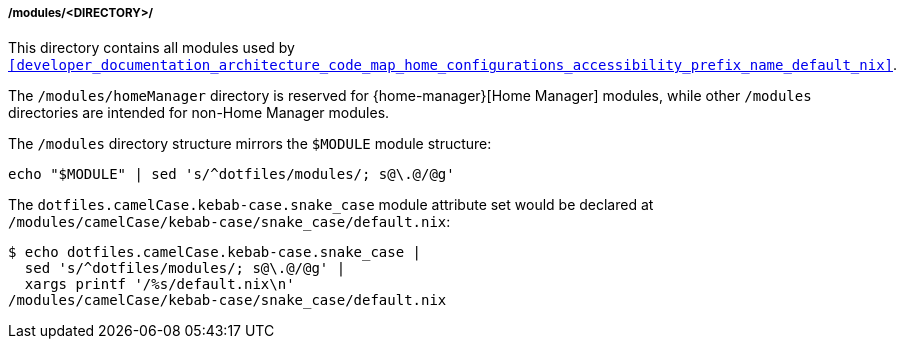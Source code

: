 [[developer_documentation_architecture_code_map_modules_directory]]
===== /modules/<DIRECTORY>/
:directory-modules: /modules
:sed: sed 's/^dotfiles/modules/; s@\.@/@g'

This directory contains all modules used by
`<<developer_documentation_architecture_code_map_home_configurations_accessibility_prefix_name_default_nix>>`.

The `{directory-modules}/homeManager` directory is reserved for
{home-manager}[Home Manager] modules, while other `{directory-modules}`
directories are intended for non-Home Manager modules.

The `{directory-modules}` directory structure mirrors the `$MODULE` module
structure:

[,bash,subs=attributes+]
----
echo "$MODULE" | {sed}
----

:module-attribute-set: dotfiles.camelCase.kebab-case.snake_case
:module-path: /modules/camelCase/kebab-case/snake_case/default.nix
====
The `{module-attribute-set}` module attribute set would be declared at
`{module-path}`:

[,bash,subs=attributes+]
----
$ echo {module-attribute-set} |
  {sed} |
  xargs printf '/%s/default.nix\n'
{module-path}
----
====
